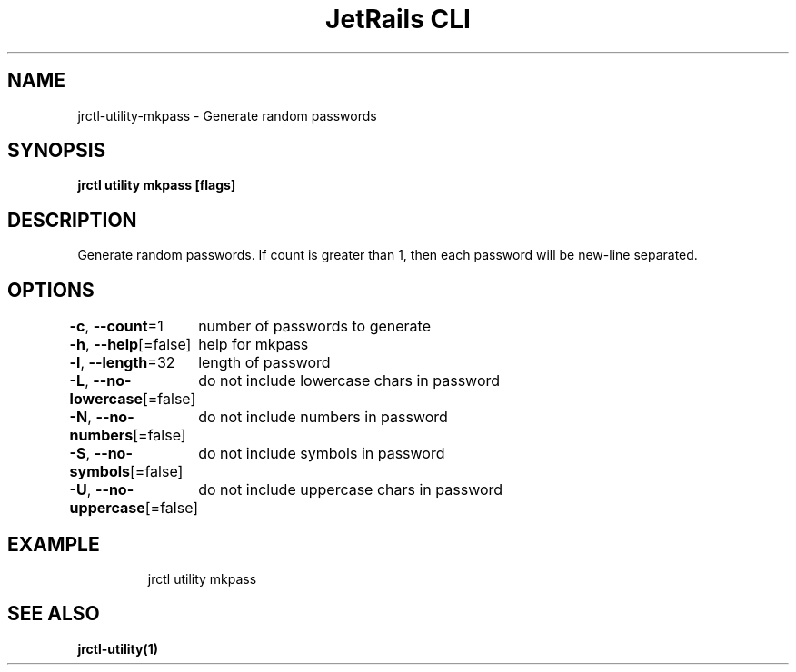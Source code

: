.nh
.TH "JetRails CLI" "1" "May 2025" "Copyright 2025 ADF, Inc. All Rights Reserved " ""

.SH NAME
.PP
jrctl\-utility\-mkpass \- Generate random passwords


.SH SYNOPSIS
.PP
\fBjrctl utility mkpass [flags]\fP


.SH DESCRIPTION
.PP
Generate random passwords. If count is greater than 1, then each password will
be new\-line separated.


.SH OPTIONS
.PP
\fB\-c\fP, \fB\-\-count\fP=1
	number of passwords to generate

.PP
\fB\-h\fP, \fB\-\-help\fP[=false]
	help for mkpass

.PP
\fB\-l\fP, \fB\-\-length\fP=32
	length of password

.PP
\fB\-L\fP, \fB\-\-no\-lowercase\fP[=false]
	do not include lowercase chars in password

.PP
\fB\-N\fP, \fB\-\-no\-numbers\fP[=false]
	do not include numbers in password

.PP
\fB\-S\fP, \fB\-\-no\-symbols\fP[=false]
	do not include symbols in password

.PP
\fB\-U\fP, \fB\-\-no\-uppercase\fP[=false]
	do not include uppercase chars in password


.SH EXAMPLE
.PP
.RS

.nf
jrctl utility mkpass

.fi
.RE


.SH SEE ALSO
.PP
\fBjrctl\-utility(1)\fP
